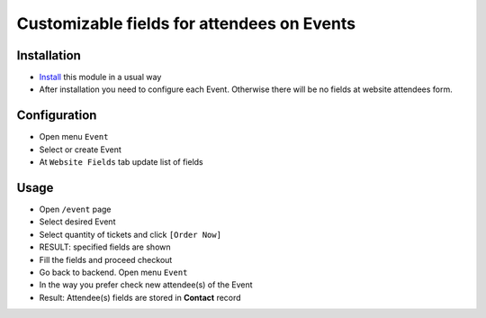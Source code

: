 =============================================
 Customizable fields for attendees on Events
=============================================

Installation
============

* `Install <https://odoo-development.readthedocs.io/en/latest/odoo/usage/install-module.html>`__ this module in a usual way
* After installation you need to configure each Event. Otherwise there will be no fields at website attendees form.

Configuration
=============

* Open menu ``Event``
* Select or create Event
* At ``Website Fields`` tab update list of fields

Usage
=====

* Open ``/event`` page
* Select desired Event
* Select quantity of tickets and click ``[Order Now]``
* RESULT: specified fields are shown
* Fill the fields and proceed checkout
* Go back to backend. Open menu ``Event``
* In the way you prefer check new attendee(s) of the Event
* Result: Attendee(s) fields are stored in **Contact** record
